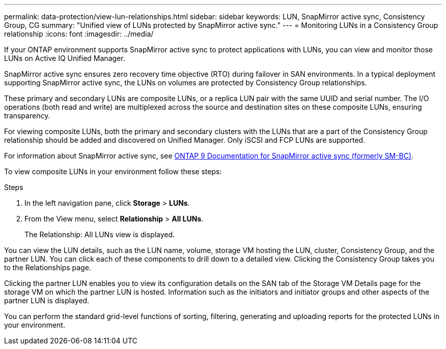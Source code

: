 ---
permalink: data-protection/view-lun-relationships.html
sidebar: sidebar
keywords: LUN, SnapMirror active sync, Consistency Group, CG
summary: "Unified view of LUNs protected by SnapMirror active sync."
---
= Monitoring LUNs in a Consistency Group relationship
:icons: font
:imagesdir: ../media/

[.lead]
If your ONTAP environment supports SnapMirror active sync to
protect applications with LUNs, you can view and monitor those LUNs on Active IQ Unified Manager.

SnapMirror active sync ensures zero recovery time objective (RTO) during failover in SAN environments. In a typical deployment supporting SnapMirror active sync, the LUNs on volumes are protected by Consistency Group relationships.

These primary and secondary LUNs are composite LUNs, or a replica LUN pair with the same UUID and serial number. The I/O operations (both read and write) are multiplexed across the source and destination sites on these composite LUNs, ensuring transparency.

For viewing composite LUNs, both the primary and secondary clusters with the LUNs that are a part of the Consistency Group relationship should be added and discovered on Unified Manager. Only iSCSI and FCP LUNs are supported.

For information about SnapMirror active sync, see link:https://docs.netapp.com/us-en/ontap/smbc/index.html[ONTAP 9 Documentation for SnapMirror active sync (formerly SM-BC)].

To view composite LUNs in your environment follow these steps:

.Steps

. In the left navigation pane, click *Storage* > *LUNs*.
. From the View menu, select *Relationship* > *All LUNs*.
+
The Relationship: All LUNs view is displayed.

You can view the LUN details, such as the LUN name, volume, storage VM hosting the LUN, cluster, Consistency Group, and the partner LUN. You can click each of these components to drill down to a detailed view. Clicking the Consistency Group takes you to the Relationships page.

Clicking the partner LUN enables you to view its configuration details on the SAN tab of the Storage VM Details page for the storage VM on which the partner LUN is hosted. Information such as the initiators and initiator groups and other aspects of the partner LUN is displayed.

You can perform the standard grid-level functions of sorting, filtering, generating and uploading reports for the protected LUNs in your environment.
